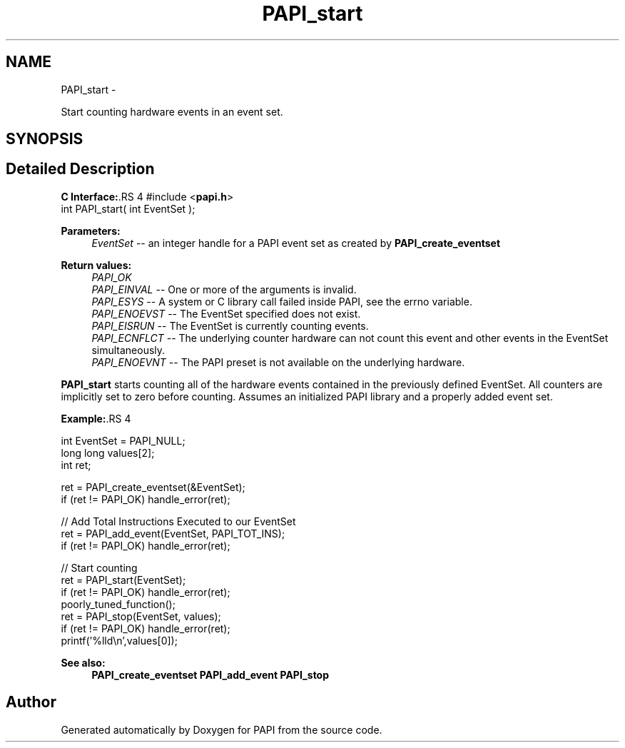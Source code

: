 .TH "PAPI_start" 3 "14 Sep 2016" "Version 5.5.0.0" "PAPI" \" -*- nroff -*-
.ad l
.nh
.SH NAME
PAPI_start \- 
.PP
Start counting hardware events in an event set.  

.SH SYNOPSIS
.br
.PP
.SH "Detailed Description"
.PP 
\fBC Interface:\fP.RS 4
#include <\fBpapi.h\fP> 
.br
 int PAPI_start( int  EventSet );
.RE
.PP
\fBParameters:\fP
.RS 4
\fIEventSet\fP -- an integer handle for a PAPI event set as created by \fBPAPI_create_eventset\fP
.RE
.PP
\fBReturn values:\fP
.RS 4
\fIPAPI_OK\fP 
.br
\fIPAPI_EINVAL\fP -- One or more of the arguments is invalid. 
.br
\fIPAPI_ESYS\fP -- A system or C library call failed inside PAPI, see the errno variable. 
.br
\fIPAPI_ENOEVST\fP -- The EventSet specified does not exist. 
.br
\fIPAPI_EISRUN\fP -- The EventSet is currently counting events. 
.br
\fIPAPI_ECNFLCT\fP -- The underlying counter hardware can not count this event and other events in the EventSet simultaneously. 
.br
\fIPAPI_ENOEVNT\fP -- The PAPI preset is not available on the underlying hardware.
.RE
.PP
\fBPAPI_start\fP starts counting all of the hardware events contained in the previously defined EventSet. All counters are implicitly set to zero before counting. Assumes an initialized PAPI library and a properly added event set.
.PP
\fBExample:\fP.RS 4

.PP
.nf
  int EventSet = PAPI_NULL;
  long long values[2];
  int ret;
  
  ret = PAPI_create_eventset(&EventSet);
  if (ret != PAPI_OK) handle_error(ret);
  
  // Add Total Instructions Executed to our EventSet
  ret = PAPI_add_event(EventSet, PAPI_TOT_INS);
  if (ret != PAPI_OK) handle_error(ret);
  
  // Start counting
  ret = PAPI_start(EventSet);
  if (ret != PAPI_OK) handle_error(ret);
  poorly_tuned_function();
  ret = PAPI_stop(EventSet, values);
  if (ret != PAPI_OK) handle_error(ret);
  printf('%lld\\n',values[0]);

.fi
.PP
.RE
.PP
\fBSee also:\fP
.RS 4
\fBPAPI_create_eventset\fP \fBPAPI_add_event\fP \fBPAPI_stop\fP 
.RE
.PP


.SH "Author"
.PP 
Generated automatically by Doxygen for PAPI from the source code.
